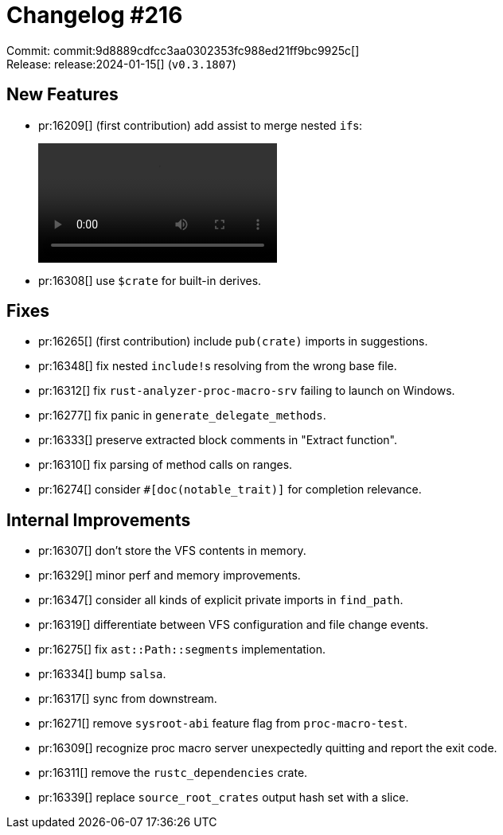 = Changelog #216
:sectanchors:
:experimental:
:page-layout: post

Commit: commit:9d8889cdfcc3aa0302353fc988ed21ff9bc9925c[] +
Release: release:2024-01-15[] (`v0.3.1807`)

== New Features

* pr:16209[] (first contribution) add assist to merge nested ``if``s:
+
video::https://user-images.githubusercontent.com/308347/296709371-a674b37c-0d77-487e-9431-e6fac30998ad.mp4[options=loop]
* pr:16308[] use `$crate` for built-in derives.

== Fixes

* pr:16265[] (first contribution) include `pub(crate)` imports in suggestions.
* pr:16348[] fix nested ``include!``s resolving from the wrong base file.
* pr:16312[] fix `rust-analyzer-proc-macro-srv` failing to launch on Windows.
* pr:16277[] fix panic in `generate_delegate_methods`.
* pr:16333[] preserve extracted block comments in "Extract function".
* pr:16310[] fix parsing of method calls on ranges.
* pr:16274[] consider `#[doc(notable_trait)]` for completion relevance.

== Internal Improvements

* pr:16307[] don't store the VFS contents in memory.
* pr:16329[] minor perf and memory improvements.
* pr:16347[] consider all kinds of explicit private imports in `find_path`.
* pr:16319[] differentiate between VFS configuration and file change events.
* pr:16275[] fix `ast::Path::segments` implementation.
* pr:16334[] bump `salsa`.
* pr:16317[] sync from downstream.
* pr:16271[] remove `sysroot-abi` feature flag from `proc-macro-test`.
* pr:16309[] recognize proc macro server unexpectedly quitting and report the exit code.
* pr:16311[] remove the `rustc_dependencies` crate.
* pr:16339[] replace `source_root_crates` output hash set with a slice.

